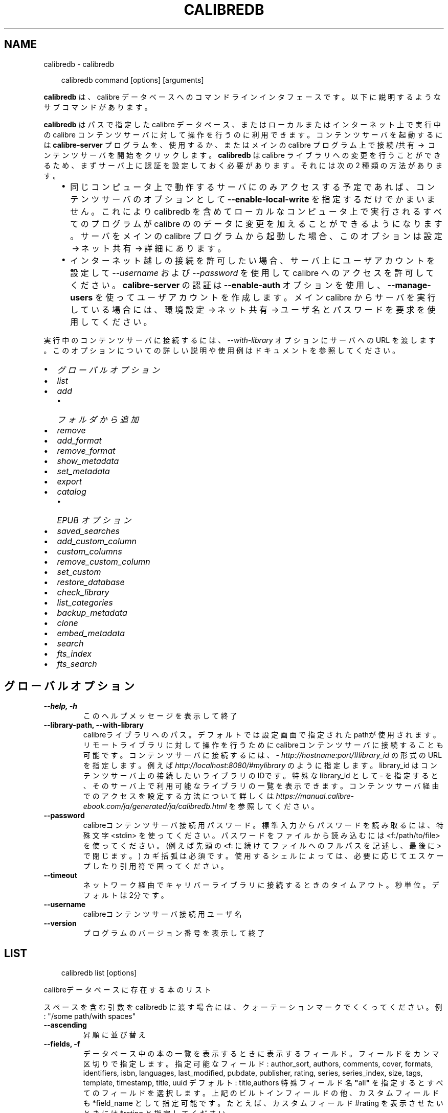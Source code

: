.\" Man page generated from reStructuredText.
.
.
.nr rst2man-indent-level 0
.
.de1 rstReportMargin
\\$1 \\n[an-margin]
level \\n[rst2man-indent-level]
level margin: \\n[rst2man-indent\\n[rst2man-indent-level]]
-
\\n[rst2man-indent0]
\\n[rst2man-indent1]
\\n[rst2man-indent2]
..
.de1 INDENT
.\" .rstReportMargin pre:
. RS \\$1
. nr rst2man-indent\\n[rst2man-indent-level] \\n[an-margin]
. nr rst2man-indent-level +1
.\" .rstReportMargin post:
..
.de UNINDENT
. RE
.\" indent \\n[an-margin]
.\" old: \\n[rst2man-indent\\n[rst2man-indent-level]]
.nr rst2man-indent-level -1
.\" new: \\n[rst2man-indent\\n[rst2man-indent-level]]
.in \\n[rst2man-indent\\n[rst2man-indent-level]]u
..
.TH "CALIBREDB" "1" "7月 12, 2024" "7.14.0" "calibre"
.SH NAME
calibredb \- calibredb
.INDENT 0.0
.INDENT 3.5
.sp
.EX
calibredb command [options] [arguments]
.EE
.UNINDENT
.UNINDENT
.sp
\fBcalibredb\fP は、calibre データベースへのコマンドラインインタフェースです。
以下に説明するようなサブコマンドがあります。
.sp
\fBcalibredb\fP はパスで指定した calibre データベース、またはローカルまたは
インターネット上で実行中の calibre コンテンツサーバ に対して操作を行うのに
利用できます。コンテンツサーバ を起動するには \fBcalibre\-server\fP プログラムを、
使用するか、またはメインの calibre プログラム上で 接続/共有  →  コンテンツサーバを開始
をクリックします。\fBcalibredb\fP は calibre ライブラリへの変更を行うことができるため、
まずサーバ上に認証を設定しておく必要があります。それには次の 2 種類の方法があります。
.INDENT 0.0
.INDENT 3.5
.INDENT 0.0
.IP \(bu 2
同じコンピュータ上で動作するサーバにのみアクセスする予定であれば、コンテンツサーバ
のオプションとして \fB\-\-enable\-local\-write\fP を指定するだけでかまいません。これにより
calibredb を含めてローカルなコンピュータ上で実行されるすべてのプログラムが calibre の
のデータに変更を加えることができるようになります。サーバをメインの calibre プログラム
から起動した場合、このオプションは 設定 → ネット共有 → 詳細 にあります。
.IP \(bu 2
インターネット越しの接続を許可したい場合、サーバ上にユーザアカウントを設定して
\fI\%\-\-username\fP および \fI\%\-\-password\fP を使用して calibre へのアクセスを
許可してください。\fBcalibre\-server\fP の認証は \fB\-\-enable\-auth\fP オプション
を使用し、\fB\-\-manage\-users\fP を使ってユーザアカウントを作成します。
メイン calibre からサーバを実行している場合には、環境設定 → ネット共有 → ユーザ名とパスワードを要求
を使用してください。
.UNINDENT
.UNINDENT
.UNINDENT
.sp
実行中のコンテンツサーバに接続するには、\fI\%\-\-with\-library\fP オプションにサーバへの URL を
渡します。このオプションについての詳しい説明や使用例はドキュメントを参照してください。
.INDENT 0.0
.IP \(bu 2
\fI\%グローバルオプション\fP
.IP \(bu 2
\fI\%list\fP
.IP \(bu 2
\fI\%add\fP
.INDENT 2.0
.IP \(bu 2
\fI\%フォルダから追加\fP
.UNINDENT
.IP \(bu 2
\fI\%remove\fP
.IP \(bu 2
\fI\%add_format\fP
.IP \(bu 2
\fI\%remove_format\fP
.IP \(bu 2
\fI\%show_metadata\fP
.IP \(bu 2
\fI\%set_metadata\fP
.IP \(bu 2
\fI\%export\fP
.IP \(bu 2
\fI\%catalog\fP
.INDENT 2.0
.IP \(bu 2
\fI\%EPUB オプション\fP
.UNINDENT
.IP \(bu 2
\fI\%saved_searches\fP
.IP \(bu 2
\fI\%add_custom_column\fP
.IP \(bu 2
\fI\%custom_columns\fP
.IP \(bu 2
\fI\%remove_custom_column\fP
.IP \(bu 2
\fI\%set_custom\fP
.IP \(bu 2
\fI\%restore_database\fP
.IP \(bu 2
\fI\%check_library\fP
.IP \(bu 2
\fI\%list_categories\fP
.IP \(bu 2
\fI\%backup_metadata\fP
.IP \(bu 2
\fI\%clone\fP
.IP \(bu 2
\fI\%embed_metadata\fP
.IP \(bu 2
\fI\%search\fP
.IP \(bu 2
\fI\%fts_index\fP
.IP \(bu 2
\fI\%fts_search\fP
.UNINDENT
.SH グローバルオプション
.INDENT 0.0
.TP
.B \-\-help, \-h
このヘルプメッセージを表示して終了
.UNINDENT
.INDENT 0.0
.TP
.B \-\-library\-path, \-\-with\-library
calibreライブラリへのパス。デフォルトでは設定画面で指定されたpathが使用されます。リモートライブラリに対して操作を行うためにcalibreコンテンツサーバに接続することも可能です。コンテンツサーバに接続するには、\X'tty: link http://hostname:port/#library_id'\fI\%http://hostname:port/#library_id\fP\X'tty: link' の形式のURLを指定します。例えば \X'tty: link http://localhost:8080/#mylibrary'\fI\%http://localhost:8080/#mylibrary\fP\X'tty: link' のように指定します。library_id はコンテンツサーバ上の接続したいライブラリのIDです。特殊な library_id として \- を指定すると、そのサーバ上で利用可能なライブラリの一覧を表示できます。コンテンツサーバ経由でのアクセスを設定する方法について詳しくは \X'tty: link https://manual.calibre-ebook.com/ja/generated/ja/calibredb.html'\fI\%https://manual.calibre\-ebook.com/ja/generated/ja/calibredb.html\fP\X'tty: link' を参照してください。
.UNINDENT
.INDENT 0.0
.TP
.B \-\-password
calibreコンテンツサーバ接続用パスワード。標準入力からパスワードを読み取るには、特殊文字 <stdin> を使ってください。パスワードをファイルから読み込むには <f:/path/to/file> を使ってください。 (例えば先頭の <f: に続けてファイルへのフルパスを記述し、最後に > で閉じます。) カギ括弧は必須です。使用するシェルによっては、必要に応じてエスケープしたり引用符で囲ってください。
.UNINDENT
.INDENT 0.0
.TP
.B \-\-timeout
ネットワーク経由でキャリバーライブラリに接続するときのタイムアウト。秒単位。デフォルトは2分です。
.UNINDENT
.INDENT 0.0
.TP
.B \-\-username
calibreコンテンツサーバ接続用ユーザ名
.UNINDENT
.INDENT 0.0
.TP
.B \-\-version
プログラムのバージョン番号を表示して終了
.UNINDENT
.SH LIST
.INDENT 0.0
.INDENT 3.5
.sp
.EX
calibredb list [options]
.EE
.UNINDENT
.UNINDENT
.sp
calibreデータベースに存在する本のリスト
.sp
スペースを含む引数を calibredb に渡す場合には、クォーテーションマークでくくってください。例: \(dq/some path/with spaces\(dq
.INDENT 0.0
.TP
.B \-\-ascending
昇順に並び替え
.UNINDENT
.INDENT 0.0
.TP
.B \-\-fields, \-f
データベース中の本の一覧を表示するときに表示するフィールド。フィールドをカンマ区切りで指定します。 指定可能なフィールド: author_sort, authors, comments, cover, formats, identifiers, isbn, languages, last_modified, pubdate, publisher, rating, series, series_index, size, tags, template, timestamp, title, uuid デフォルト: title,authors  特殊フィールド名 \fB\(dq\fPall\fB\(dq\fP を指定するとすべてのフィールドを選択します。上記のビルトインフィールドの他、カスタムフィールドも *field_name として指定可能です。たとえば、カスタムフィールド #rating を表示させたいときには *rating と指定してください。
.UNINDENT
.INDENT 0.0
.TP
.B \-\-for\-machine
JSON形式で出力します。JSONはコンピュータでの処理により適した形式です。このオプションを指定すると行幅とセパレーターオプションは無視されます。
.UNINDENT
.INDENT 0.0
.TP
.B \-\-limit
表示する最大結果数。デフォルトはすべて
.UNINDENT
.INDENT 0.0
.TP
.B \-\-line\-width, \-w
出力ファイル中の、1行の最大の長さ。デフォルトは画面サイズから判別。
.UNINDENT
.INDENT 0.0
.TP
.B \-\-prefix
すべてのファイルパスのプレフィックス。デフォルトはライブラリフォルダへの絶対パス。
.UNINDENT
.INDENT 0.0
.TP
.B \-\-search, \-s
検索文字列で結果を絞り込む。検索文字列の形式については、ユーザマニュアルの検索関連のドキュメントを参照してください。デフォルトでは絞り込みを行いません。
.UNINDENT
.INDENT 0.0
.TP
.B \-\-separator
区切り文字(デフォルトは半角スペース）
.UNINDENT
.INDENT 0.0
.TP
.B \-\-sort\-by
The field by which to sort the results. You can specify multiple fields by separating them with commas. Available fields: author_sort, authors, comments, cover, formats, identifiers, isbn, languages, last_modified, pubdate, publisher, rating, series, series_index, size, tags, template, timestamp, title, uuid Default: id
.UNINDENT
.INDENT 0.0
.TP
.B \-\-template
The template to run if \fB\(dq\fPtemplate\fB\(dq\fP is in the field list. Default: None
.UNINDENT
.INDENT 0.0
.TP
.B \-\-template_file, \-t
Path to a file containing the template to run if \fB\(dq\fPtemplate\fB\(dq\fP is in the field list. Default: None
.UNINDENT
.INDENT 0.0
.TP
.B \-\-template_heading
Heading for the template column. Default: template. This option is ignored if the option \fI\%\-\-for\-machine\fP is set
.UNINDENT
.SH ADD
.INDENT 0.0
.INDENT 3.5
.sp
.EX
calibredb add [options] file1 file2 file3 ...
.EE
.UNINDENT
.UNINDENT
.sp
指定したファイルを本としてデータベースに追加します。フォルダを指定することもできます。参照
以下のフォルダ関連のオプション。
.sp
スペースを含む引数を calibredb に渡す場合には、クォーテーションマークでくくってください。例: \(dq/some path/with spaces\(dq
.INDENT 0.0
.TP
.B \-\-authors, \-a
追加する本の著者を設定
.UNINDENT
.INDENT 0.0
.TP
.B \-\-automerge, \-m
似たようなタイトルと著者の本が見つかった場合は、受信した形式（ファイル）を既存の本のレコードに自動的にマージします。 \fB\(aq\fPignore\fB\(aq\fPの値は、重複する形式が破棄されることを意味します。 \fB\(aq\fPoverwrite\fB\(aq\fPの値は、ライブラリ内の重複する形式が新しく追加されたファイルで上書きされることを意味します。 \fB\(aq\fPnew_record\fB\(aq\fPの値は、重複する形式が新しいブックレコードに配置されることを意味します。
.UNINDENT
.INDENT 0.0
.TP
.B \-\-cover, \-c
追加する本の表紙をパスで指定
.UNINDENT
.INDENT 0.0
.TP
.B \-\-duplicates, \-d
本がすでにデータベースに存在する場合でも追加します。本のタイトルと著者に基づいて比較します。\fI\%\-\-automerge\fP オプションが優先します。
.UNINDENT
.INDENT 0.0
.TP
.B \-\-empty, \-e
空の本を追加する（形式が1つも無い本）
.UNINDENT
.INDENT 0.0
.TP
.B \-\-identifier, \-I
この本の識別子を設定します。例： \-I asin：XXX \-I isbn：YYY
.UNINDENT
.INDENT 0.0
.TP
.B \-\-isbn, \-i
追加する本のISBNを設定
.UNINDENT
.INDENT 0.0
.TP
.B \-\-languages, \-l
カンマ区切りの言語のリスト(ISO639言語コードで指定するのが確実ですが、それ以外のいくつかの言語名も認識します)
.UNINDENT
.INDENT 0.0
.TP
.B \-\-series, \-s
追加する本のシリーズを設定
.UNINDENT
.INDENT 0.0
.TP
.B \-\-series\-index, \-S
追加する本のシリーズ番号を設定
.UNINDENT
.INDENT 0.0
.TP
.B \-\-tags, \-T
追加する本のタグを設定
.UNINDENT
.INDENT 0.0
.TP
.B \-\-title, \-t
追加する本のタイトルを設定
.UNINDENT
.SS フォルダから追加
.sp
フォルダからの本の追加を制御するオプション。デフォルトでは、既知の電子書籍ファイルタイプの拡張子を持つファイルのみが追加されます。
.INDENT 0.0
.TP
.B \-\-add
ファイル名（glob）パターン。このパターンに一致するファイルは、既知の電子書籍ファイルタイプでなくても、フォルダーでファイルをスキャンするときに追加されます。複数のパターンに対して複数回指定できます。
.UNINDENT
.INDENT 0.0
.TP
.B \-\-ignore
ファイル名（glob）パターン。このパターンに一致するファイルは、フォルダーでファイルをスキャンするときに無視されます。複数のパターンに対して複数回指定できます。例：*。pdfはすべてのPDFファイルを無視します
.UNINDENT
.INDENT 0.0
.TP
.B \-\-one\-book\-per\-directory, \-1
フォルダ毎に一冊の本が格納され、その中のすべてのファイルはその本の別の電子書籍形式とみなす
.UNINDENT
.INDENT 0.0
.TP
.B \-\-recurse, \-r
フォルダを再帰的に処理
.UNINDENT
.SH REMOVE
.INDENT 0.0
.INDENT 3.5
.sp
.EX
calibredb remove ids
.EE
.UNINDENT
.UNINDENT
.sp
idsに指定された本をデータベースから削除。idsには数字をカンマ区切りで指定します (本のIDはsearchコマンドで取得できます)。例: 23,34,57\-85 (範囲で指定した場合、範囲の終端は含まれません)
.sp
スペースを含む引数を calibredb に渡す場合には、クォーテーションマークでくくってください。例: \(dq/some path/with spaces\(dq
.INDENT 0.0
.TP
.B \-\-permanent
ゴミ箱は使用しないでください
.UNINDENT
.SH ADD_FORMAT
.INDENT 0.0
.INDENT 3.5
.sp
.EX
calibredb add_format [options] id ebook_file
.EE
.UNINDENT
.UNINDENT
.sp
ebook_file で指定する電子書籍ファイルを、id で指定された本の利用可能な形式として追加します。idはsearch コマンドで取得できます。形式がすでに存在する場合は、置換しないオプションを有効にした場合をのぞいて、置換されます。
.sp
スペースを含む引数を calibredb に渡す場合には、クォーテーションマークでくくってください。例: \(dq/some path/with spaces\(dq
.INDENT 0.0
.TP
.B \-\-as\-extra\-data\-file
Add the file as an extra data file to the book, not an ebook format
.UNINDENT
.INDENT 0.0
.TP
.B \-\-dont\-replace
形式がすでに存在する場合に置換しない
.UNINDENT
.SH REMOVE_FORMAT
.INDENT 0.0
.INDENT 3.5
.sp
.EX
calibredb remove_format [options] id fmt
.EE
.UNINDENT
.UNINDENT
.sp
fmt で指定した形式を id で指定した本から削除します。id は search コマンドで取得できます。fmt はLRF, TXT, EPUB のようにファイルの拡張子で指定してください。本に指定した形式がない場合、なにもしません。
.sp
スペースを含む引数を calibredb に渡す場合には、クォーテーションマークでくくってください。例: \(dq/some path/with spaces\(dq
.SH SHOW_METADATA
.INDENT 0.0
.INDENT 3.5
.sp
.EX
calibredb show_metadata [options] id
.EE
.UNINDENT
.UNINDENT
.sp
id で指定された本の、calibreのデータベースに保存された書誌を表示します。id はsearch コマンドで取得できるID番号です。
.sp
スペースを含む引数を calibredb に渡す場合には、クォーテーションマークでくくってください。例: \(dq/some path/with spaces\(dq
.INDENT 0.0
.TP
.B \-\-as\-opf
OPF 形式 (XML) で書誌を表示
.UNINDENT
.SH SET_METADATA
.INDENT 0.0
.INDENT 3.5
.sp
.EX
calibredb set_metadata [options] book_id [/path/to/metadata.opf]
.EE
.UNINDENT
.UNINDENT
.sp
Set the metadata stored in the calibre database for the book identified by
book_id from the OPF file metadata.opf. book_id is a book id number from the
search command. You can get a quick feel for the OPF format by using the
\-\-as\-opf switch to the show_metadata command. You can also set the metadata of
individual fields with the \-\-field option. If you use the \-\-field option, there
is no need to specify an OPF file.
.sp
スペースを含む引数を calibredb に渡す場合には、クォーテーションマークでくくってください。例: \(dq/some path/with spaces\(dq
.INDENT 0.0
.TP
.B \-\-field, \-f
フィールドに設定する値。field_name:value の形式で指定してください。例: \fI\%\-\-field\fP tags:tag1,tag2。使用可能なフィールド名のリストを得るには \fI\%\-\-list\-fields\fP を使用してください。複数のフィールドの値を設定するためには、このオプションを複数指定してください。注意: 言語を指定する場合は ISO639言語コードを使用してください(英語は en、フランス語は fr 等)。識別子は以下の書式で指定してください \fI\%\-\-field\fP identifiers:isbn:XXXX,doi:YYYYY。Boolean型(yes/no)のフィールドは、true, false またはyes, no で指定してください。
.UNINDENT
.INDENT 0.0
.TP
.B \-\-list\-fields, \-l
\fI\%\-\-field\fP オプションで使用可能な書誌フィールド名のリストを表示
.UNINDENT
.SH EXPORT
.INDENT 0.0
.INDENT 3.5
.sp
.EX
calibredb export [options] ids
.EE
.UNINDENT
.UNINDENT
.sp
Export the books specified by ids (a comma separated list) to the filesystem.
The \fBexport\fP operation saves all formats of the book, its cover and metadata (in
an OPF file). Any extra data files associated with the book are also saved.
You can get id numbers from the search command.
.sp
スペースを含む引数を calibredb に渡す場合には、クォーテーションマークでくくってください。例: \(dq/some path/with spaces\(dq
.INDENT 0.0
.TP
.B \-\-all
IDのリストを無視してデータベースからすべての本をエクスポートします。
.UNINDENT
.INDENT 0.0
.TP
.B \-\-dont\-asciiize
ファイル名の英語以外の文字をすべて英語相当の文字に calibre に変換させます。Unicode ファイル名を完全にサポートしていない古いファイルシステム上に保存するときに役に立ちます。 このスイッチ指定すると、この挙動をOFFにできます。
.UNINDENT
.INDENT 0.0
.TP
.B \-\-dont\-save\-cover
通常、calibreは表紙を電子書籍ファイルとは別のファイルに保存します。 このスイッチ指定すると、この挙動をOFFにできます。
.UNINDENT
.INDENT 0.0
.TP
.B \-\-dont\-save\-extra\-files
Save any data files associated with the book when saving the book このスイッチ指定すると、この挙動をOFFにできます。
.UNINDENT
.INDENT 0.0
.TP
.B \-\-dont\-update\-metadata
通常、calibreはライブラリ内のファイルの書誌をアップデートしますが、これはディスクへの保存を遅くします。 このスイッチ指定すると、この挙動をOFFにできます。
.UNINDENT
.INDENT 0.0
.TP
.B \-\-dont\-write\-opf
通常、calibreは電子書籍ファイル本体に付随する別個のOPFファイルに書誌を書き込みます。 このスイッチ指定すると、この挙動をOFFにできます。
.UNINDENT
.INDENT 0.0
.TP
.B \-\-formats
各本を保存する時のカンマ区切りの形式のリスト。デフォルトではすべての存在する形式が保存されます。
.UNINDENT
.INDENT 0.0
.TP
.B \-\-progress
進捗状況を表示
.UNINDENT
.INDENT 0.0
.TP
.B \-\-replace\-whitespace
空白をアンダースコアに置換
.UNINDENT
.INDENT 0.0
.TP
.B \-\-single\-dir
すべての書籍を1つのフォルダにエクスポート
.UNINDENT
.INDENT 0.0
.TP
.B \-\-template
保存したファイルのファイル名とフォルダ構成を制御するためのテンプレート。デフォルトは \fB\(dq\fP{author_sort}/{title}/{title} \- {authors}\fB\(dq\fP で、タイトルと著者名をファイル名に含むフォルダに著者別に保存します。利用可能なコントロール: {author_sort, authors, id, isbn, languages, last_modified, pubdate, publisher, rating, series, series_index, tags, timestamp, title}
.UNINDENT
.INDENT 0.0
.TP
.B \-\-timefmt
日付表示時の形式。 %d \- 日, %b \- 月(の名前), %m \- 月の番号, %Y \- 年. デフォルト: %b, %Y
.UNINDENT
.INDENT 0.0
.TP
.B \-\-to\-dir
指定したフォルダに本をエクスポートします。デフォルトは .
.UNINDENT
.INDENT 0.0
.TP
.B \-\-to\-lowercase
パスを小文字に変換
.UNINDENT
.SH CATALOG
.INDENT 0.0
.INDENT 3.5
.sp
.EX
calibredb catalog /path/to/destination.(csv|epub|mobi|xml...) [options]
.EE
.UNINDENT
.UNINDENT
.sp
Export a \fBcatalog\fP in format specified by path/to/destination extension.
Options control how entries are displayed in the generated \fBcatalog\fP output.
Note that different \fBcatalog\fP formats support different sets of options. To
see the different options, specify the name of the output file and then the
\-\-help option.
.sp
スペースを含む引数を calibredb に渡す場合には、クォーテーションマークでくくってください。例: \(dq/some path/with spaces\(dq
.INDENT 0.0
.TP
.B \-\-ids, \-i
カタログに対するカンマ区切りのデータベースID。 宣言する場合は、:option:
.nf
\(ga
.fi
\-\-search\(gaは無視されます。 デフォルト: all
.UNINDENT
.INDENT 0.0
.TP
.B \-\-search, \-s
結果を検索文字列で絞り込みします。検索文字列の形式については、ユーザマニュアルの検索関連ドキュメントを参照してください。 デフォルト: 絞り込みなし
.UNINDENT
.INDENT 0.0
.TP
.B \-\-verbose, \-v
詳細な出力情報を表示します。デバッグに便利です。
.UNINDENT
.SS EPUB オプション
.INDENT 0.0
.TP
.B \-\-catalog\-title
書誌のタイトルとして使われる、生成されたカタログのタイトル。 デフォルト: \fB\(aq\fPMy Books\fB\(aq\fP 適用: AZW3, EPUB, MOBI出力形式
.UNINDENT
.INDENT 0.0
.TP
.B \-\-cross\-reference\-authors
複数の著者のいる本の著者セクション用にクロスリファレンスを作成。 デフォルト: \fB\(aq\fPFalse\fB\(aq\fP 適用: AZW3, EPUB, MOBI出力形式
.UNINDENT
.INDENT 0.0
.TP
.B \-\-debug\-pipeline
変換パイプラインからの別々のステージの出力を指定したフォルダに保存します。変換処理のどのステージで不具合が発生しているのか不明な場合に役立ちます。 デフォルト: \fB\(aq\fPNone\fB\(aq\fP 適用: AZW3, EPUB, MOBI 出力形式
.UNINDENT
.INDENT 0.0
.TP
.B \-\-exclude\-genre
ジャンルとして除外するタグを表す正規表現。 デフォルト: \fB\(aq\fP[.+]|^+$\fB\(aq\fP はブラケットで囲まれたタグを除外します。例: \fB\(aq\fP[Project Gutenberg]\fB\(aq\fP と \fB\(aq\fP+\fB\(aq\fP は本を読むデフォルトのタグ。 適用: AZW3, EPUB, MOBI出力形式
.UNINDENT
.INDENT 0.0
.TP
.B \-\-exclusion\-rules
生成したカタログから除外する本を指定するルール。 除外ルールはだいたい次のいずれかのようになります。 (\fB\(aq\fP<rule name>\fB\(aq\fP,\fB\(aq\fPTags\fB\(aq\fP,\fB\(aq\fP<comma\-separated list of tags>\fB\(aq\fP) または (\fB\(aq\fP<rule name>\fB\(aq\fP,\fB\(aq\fP<custom column>\fB\(aq\fP,\fB\(aq\fP<pattern>\fB\(aq\fP). 使用例: ((\fB\(aq\fPArchived books\fB\(aq\fP,\fB\(aq\fP#status\fB\(aq\fP,\fB\(aq\fPArchived\fB\(aq\fP),) 上記例では、カスタム列 \fB\(aq\fPstatus\fB\(aq\fP の値が \fB\(aq\fPArchived\fB\(aq\fP の本を除外します。 ルールが複数指定されている場合には、すべて適用されます。 デフォルト: \fB\(dq\fP((\fB\(aq\fPCatalogs\fB\(aq\fP,\fB\(aq\fPTags\fB\(aq\fP,\fB\(aq\fPCatalog\fB\(aq\fP),)\fB\(dq\fP 適用: AZW3, EPUB, MOBI出力形式
.UNINDENT
.INDENT 0.0
.TP
.B \-\-generate\-authors
カタログに \fB\(aq\fPAuthors\fB\(aq\fP セクションを含める。 デフォルト: \fB\(aq\fPFalse\fB\(aq\fP 適用: AZW3, EPUB, MOBI出力形式
.UNINDENT
.INDENT 0.0
.TP
.B \-\-generate\-descriptions
カタログに \fB\(aq\fPDescription\fB\(aq\fP セクションを含める。 デフォルト: \fB\(aq\fPFalse\fB\(aq\fP 適用: AZW3, EPUB, MOBI出力形式
.UNINDENT
.INDENT 0.0
.TP
.B \-\-generate\-genres
カタログに \fB\(aq\fPGenres\fB\(aq\fP セクションを含める。 デフォルト: \fB\(aq\fPFalse\fB\(aq\fP 適用: AZW3, EPUB, MOBI出力形式
.UNINDENT
.INDENT 0.0
.TP
.B \-\-generate\-recently\-added
カタログに \fB\(aq\fPRecently Added\fB\(aq\fP セクションを含める。 デフォルト: \fB\(aq\fPFalse\fB\(aq\fP 適用: AZW3, EPUB, MOBI出力形式
.UNINDENT
.INDENT 0.0
.TP
.B \-\-generate\-series
カタログにシリーズセクションを含める。 デフォルト: \fB\(aq\fPFalse\fB\(aq\fP 適用: AZW3, EPUB, MOBI出力形式
.UNINDENT
.INDENT 0.0
.TP
.B \-\-generate\-titles
カタログに \fB\(aq\fPTitles\fB\(aq\fP セクションを含める。 デフォルト: \fB\(aq\fPFalse\fB\(aq\fP 適用: AZW3, EPUB, MOBI出力形式
.UNINDENT
.INDENT 0.0
.TP
.B \-\-genre\-source\-field
\fB\(aq\fPGenre\fB\(aq\fP セクション用のソースフィールド。 デフォルト: \fB\(aq\fPタグ\fB\(aq\fP 適用: AZW3, EPUB, MOBI出力形式
.UNINDENT
.INDENT 0.0
.TP
.B \-\-header\-note\-source\-field
Descriptionヘッダに挿入するノートを格納したカスタムフィールド。 デフォルト: \fB\(aq\fP\fB\(aq\fP 適用: AZW3, EPUB, MOBI出力形式
.UNINDENT
.INDENT 0.0
.TP
.B \-\-merge\-comments\-rule
#<custom field>:[before|after]:[True|False] の形式で指定。 <custom field> コメントにマージするノートを含むカスタムフィールド [before|after] コメントに関するノートの位置 [True|False] ノートとコメントの間に水平線を挿入するかどうか デフォルト: \fB\(aq\fP::\fB\(aq\fP 適用: AZW3, EPUB, MOBI出力形式
.UNINDENT
.INDENT 0.0
.TP
.B \-\-output\-profile
出力プロファイルを指定。場合により、デバイスに合わせてカタログをオプティマイズする際に出力プロファイルが必要になります。例えば、\fB\(aq\fPkindle\fB\(aq\fP または \fB\(aq\fPkindle_dx\fB\(aq\fP は、セクションと記事からなる構造化された目次を精製します。 デフォルト: \fB\(aq\fPNone\fB\(aq\fP 適用: AZW3, EPUB, MOBI出力形式
.UNINDENT
.INDENT 0.0
.TP
.B \-\-prefix\-rules
既読本を示すプレフィックスや、ウィッシュリスト、その他ユーザ指定のプレフィックスを含めるために使用するルールを指定。 プレフィックスルールは (\fB\(aq\fP<rule name>\fB\(aq\fP,\fB\(aq\fP<source field>\fB\(aq\fP,\fB\(aq\fP<pattern>\fB\(aq\fP,\fB\(aq\fP<prefix>\fB\(aq\fP) のように指定します。 複数のルールが指定されている場合には、最初に一致したルールが使用されます。 デフォルト: \fB\(aq\fP((\fB\(aq\fPRead books\fB\(aq\fP,\fB\(aq\fPtags\fB\(aq\fP,\fB\(aq\fP+\fB\(aq\fP,\fB\(aq\fP✓\fB\(aq\fP),(\fB\(aq\fPWishlist item\fB\(aq\fP,\fB\(aq\fPtags\fB\(aq\fP,\fB\(aq\fPWishlist\fB\(aq\fP,\fB\(aq\fP×\fB\(aq\fP))\fB\(aq\fP 適用: AZW3, EPUB, MOBI出力形式
.UNINDENT
.INDENT 0.0
.TP
.B \-\-preset
GUIカタログビルだーで作成された名前つきプリセットを使用。 カタログ作成のすべての設定を指定するためのプリセットです。 デフォルト: \fB\(aq\fPNone\fB\(aq\fP 適用: AZW3, EPUB, MOBI出力形式
.UNINDENT
.INDENT 0.0
.TP
.B \-\-thumb\-width
カタログ中の本の表紙のサイズのヒント (インチ指定) 範囲: 1.0 \- 2.0 デフォルト: \fB\(aq\fP1.0\fB\(aq\fP 適用: AZW3, EPUB, MOBI出力形式
.UNINDENT
.INDENT 0.0
.TP
.B \-\-use\-existing\-cover
カタログ生成時に既存の表紙を上書き。 デフォルト: \fB\(aq\fPFalse\fB\(aq\fP 適用: AZW3, EPUB, MOBI出力形式
.UNINDENT
.SH SAVED_SEARCHES
.INDENT 0.0
.INDENT 3.5
.sp
.EX
calibredb saved_searches [options] (list|add|remove)
.EE
.UNINDENT
.UNINDENT
.sp
データベースに格納された保存済み検索の管理。
既存の名称で検索条件を保存しようとした場合には、上書きされます。
.sp
追加の構文:
.sp
calibredb \fBsaved_searches\fP add search_name search_expression
.sp
削除の構文:
.sp
calibredb \fBsaved_searches\fP remove search_name
.sp
スペースを含む引数を calibredb に渡す場合には、クォーテーションマークでくくってください。例: \(dq/some path/with spaces\(dq
.SH ADD_CUSTOM_COLUMN
.INDENT 0.0
.INDENT 3.5
.sp
.EX
calibredb add_custom_column [options] label name datatype
.EE
.UNINDENT
.UNINDENT
.sp
カスタム列を作成。labelはマシン・フレンドリな列の名前。スペースやコロンを含めません。
nameは人間に読みやすい列の名前。
datatypeは以下のいずれか: bool, comments, composite, datetime, enumeration, float, int, rating, series, text
.sp
スペースを含む引数を calibredb に渡す場合には、クォーテーションマークでくくってください。例: \(dq/some path/with spaces\(dq
.INDENT 0.0
.TP
.B \-\-display
列のデータがどのように翻訳されるかをカスタマイズする辞書を指定するオプションです。JSON文字列で指定します。列挙型の列の場合、以下を使用してください:option:\fI\-\-display\fP\fB\(dq\fP{\e \fB\(dq\fPenum_values\e \fB\(dq\fP:[\e \fB\(dq\fPval1\e \fB\(dq\fP, \e \fB\(dq\fPval2\e \fB\(dq\fP]}\fB\(dq\fP 。 値の表示方法には、様々なオプションがあります。列の型ごとのオプションは以下の通りです。 合成型: composite_template, composite_sort, make_category,contains_html, use_decorations 日付: date_format 列挙型: enum_values, enum_colors, use_decorations 整数、浮動小数点数: number_format テキスト: is_names, use_decorations  型とオプションの正しい組み合わせを知るには、GUIから適切な型のカスタム列を作成して、出力されるバックアップのOPFファイルを見てみるのが一番よい方法です(列を追加して以降にOPFが再生成されていることを確認してください)。OPFの新しい列に \fB\(dq\fPdisplay\fB\(dq\fP というJSONが見つかるでしょう。
.UNINDENT
.INDENT 0.0
.TP
.B \-\-is\-multiple
この列はタグ状のデータ（例: 複数のカンマ区切りの値）を保持します。datatypeがtextの時のみ有効です。
.UNINDENT
.SH CUSTOM_COLUMNS
.INDENT 0.0
.INDENT 3.5
.sp
.EX
calibredb custom_columns [options]
.EE
.UNINDENT
.UNINDENT
.sp
利用可能なカスタム列の一覧を表示。列ラベルとIDを表示します。
.sp
スペースを含む引数を calibredb に渡す場合には、クォーテーションマークでくくってください。例: \(dq/some path/with spaces\(dq
.INDENT 0.0
.TP
.B \-\-details, \-d
各列の詳細を表示
.UNINDENT
.SH REMOVE_CUSTOM_COLUMN
.INDENT 0.0
.INDENT 3.5
.sp
.EX
calibredb remove_custom_column [options] label
.EE
.UNINDENT
.UNINDENT
.sp
labelで指定されるカスタム列を削除。
custom_columns コマンドで存在するカスタム列を見ることができます。
.sp
スペースを含む引数を calibredb に渡す場合には、クォーテーションマークでくくってください。例: \(dq/some path/with spaces\(dq
.INDENT 0.0
.TP
.B \-\-force, \-f
確認を表示しない
.UNINDENT
.SH SET_CUSTOM
.INDENT 0.0
.INDENT 3.5
.sp
.EX
calibredb set_custom [options] column id value
.EE
.UNINDENT
.UNINDENT
.sp
idで指定された本のカスタム列の値を設定します。
search コマンドでIDのリストが取得できます。
custom_columns コマンドでカスタム列の名前のリストが取得できます。
.sp
スペースを含む引数を calibredb に渡す場合には、クォーテーションマークでくくってください。例: \(dq/some path/with spaces\(dq
.INDENT 0.0
.TP
.B \-\-append, \-a
もし列に複数の値を設定できる場合、値を指定した値に入れ替えるのではなく、すでにある値に付け加えます。
.UNINDENT
.SH RESTORE_DATABASE
.INDENT 0.0
.INDENT 3.5
.sp
.EX
calibredb restore_database [options]
.EE
.UNINDENT
.UNINDENT
.sp
calibreライブラリの各ディレクトリに保存されている OPF ファイルから書誌を読み取り、データベースを復元します。
これはmetadata.dbファイルが壊れてしまった時に有用です。
.sp
注意: このコマンドを実行すると、データベースを完全に再生成します。すべての保存済み検索、ユーザカテゴリ、書誌変換ルール、書誌ごとの変換設定、カスタムレシピは失われます。復元される書誌は、OPFファイルの内容と同等となります。
.sp
スペースを含む引数を calibredb に渡す場合には、クォーテーションマークでくくってください。例: \(dq/some path/with spaces\(dq
.INDENT 0.0
.TP
.B \-\-really\-do\-it, \-r
実際にリカバリーを行います。このコマンドはこのオプションを指定しなければ実行されません。
.UNINDENT
.SH CHECK_LIBRARY
.INDENT 0.0
.INDENT 3.5
.sp
.EX
calibredb check_library [options]
.EE
.UNINDENT
.UNINDENT
.sp
ライブラリのあるファイルシステムをチェックします。レポート：invalid_titles, extra_titles, invalid_authors, extra_authors, missing_formats, extra_formats, extra_files, missing_covers, extra_covers, failed_folders
.sp
スペースを含む引数を calibredb に渡す場合には、クォーテーションマークでくくってください。例: \(dq/some path/with spaces\(dq
.INDENT 0.0
.TP
.B \-\-csv, \-c
CSVで出力
.UNINDENT
.INDENT 0.0
.TP
.B \-\-ignore_extensions, \-e
無視する拡張子(カンマ区切りのリスト) デフォルト: all
.UNINDENT
.INDENT 0.0
.TP
.B \-\-ignore_names, \-n
無視する名前のカンマ区切りのリスト デフォルト: all
.UNINDENT
.INDENT 0.0
.TP
.B \-\-report, \-r
カンマ区切りのレポートのリスト デフォルト: all
.UNINDENT
.INDENT 0.0
.TP
.B \-\-vacuum\-fts\-db
全文検索データベースより抽出を行います。この操作はデータベースのサイズによっては非常に遅くなり、またメモリーを消費する場合があります。
.UNINDENT
.SH LIST_CATEGORIES
.INDENT 0.0
.INDENT 3.5
.sp
.EX
calibredb list_categories [options]
.EE
.UNINDENT
.UNINDENT
.sp
データベース中のカテゴリ情報のレポートを作成します。情報はタグブラウザに表示されるものと同等です。
.sp
スペースを含む引数を calibredb に渡す場合には、クォーテーションマークでくくってください。例: \(dq/some path/with spaces\(dq
.INDENT 0.0
.TP
.B \-\-categories, \-r
カンマ区切りのカテゴリの検索名リスト。デフォルト: all
.UNINDENT
.INDENT 0.0
.TP
.B \-\-csv, \-c
CSVで出力
.UNINDENT
.INDENT 0.0
.TP
.B \-\-dialect
DSVファイルのタイプ。選択肢: excel, excel\-tab, unix
.UNINDENT
.INDENT 0.0
.TP
.B \-\-item_count, \-i
カテゴリ内の項目別の数ではなく、カテゴリにある項目数のみを出力します。
.UNINDENT
.INDENT 0.0
.TP
.B \-\-width, \-w
出力ファイル中の、1行の最大の長さ。デフォルトは画面サイズから判別。
.UNINDENT
.SH BACKUP_METADATA
.INDENT 0.0
.INDENT 3.5
.sp
.EX
calibredb backup_metadata [options]
.EE
.UNINDENT
.UNINDENT
.sp
データベースに格納されている書誌を、本フォルダにある個別の OPF ファイルに
バックアップします。通常は自動的に行われますが、\-\-all オプションをつけてコマンドを
実行すれば、OPF ファイルを強制的に再生成することができます。
.sp
ただし普通はこれを行う必要はありません。OPF ファイルは書誌が変更されるたびに
自動的にバックアップされるからです。
.sp
スペースを含む引数を calibredb に渡す場合には、クォーテーションマークでくくってください。例: \(dq/some path/with spaces\(dq
.INDENT 0.0
.TP
.B \-\-all
通常このコマンドは、古くなったOPFファイルに対してのみ実行されます。このオプションを指定すると、すべての本に対して実行されます。
.UNINDENT
.SH CLONE
.INDENT 0.0
.INDENT 3.5
.sp
.EX
calibredb clone path/to/new/library
.EE
.UNINDENT
.UNINDENT
.sp
現在のライブラリの複製を作成します。現在のライブラリと
列、仮想ライブラリ、その他の設定が同じである、新しい空の
ライブラリが作成されます。
.sp
複製されたライブラリに本は含まれません。すべての本を含む複製を
作成したい場合には、単にライブラリのフォルダをコピーしてください。
.sp
スペースを含む引数を calibredb に渡す場合には、クォーテーションマークでくくってください。例: \(dq/some path/with spaces\(dq
.SH EMBED_METADATA
.INDENT 0.0
.INDENT 3.5
.sp
.EX
calibredb embed_metadata [options] book_id
.EE
.UNINDENT
.UNINDENT
.sp
calibreライブラリ内に保存されている電子書籍ファイルの書誌を
calibreデータベースの書誌で更新します。
通常、電子書籍ファイルの書誌の更新は、エクスポート時のみ
行われますが、このコマンドはすぐに更新を行いたい場合に便利です。
ファイル形式毎にサポートする書誌のフィールドが
異なることに留意ください。
book_id に特別な値 \(aqall\(aq を指定すると、すべての本が更新されます。
また、スペース区切りで複数のidを指定すること、ハイフン区切りで
範囲を指定することができます。
例: calibredb \fBembed_metadata\fP 1 2 10\-15 23
.sp
スペースを含む引数を calibredb に渡す場合には、クォーテーションマークでくくってください。例: \(dq/some path/with spaces\(dq
.INDENT 0.0
.TP
.B \-\-only\-formats, \-f
指定した形式のファイルのみ書誌を更新します。複数の形式を指定する場合は、オプションを複数回指定してください。デフォルトでは、すべての形式が更新されます。
.UNINDENT
.SH SEARCH
.INDENT 0.0
.INDENT 3.5
.sp
.EX
calibredb search [options] search expression
.EE
.UNINDENT
.UNINDENT
.sp
検索条件を指定してライブラリを検索し、結果を本のIDのカンマ区切りリストで返します。出力された結果は、本のIDを引数にとる他のコマンドの入力として使用するのに便利です。以下のようにcalibreの強力な検索用言語が使用できます。例: calibredb \fBsearch\fP author:asimov \(aqtitle:\(dqi robot\(dq\(aq
.sp
スペースを含む引数を calibredb に渡す場合には、クォーテーションマークでくくってください。例: \(dq/some path/with spaces\(dq
.INDENT 0.0
.TP
.B \-\-limit, \-l
返却する最大結果数。デフォルトはすべての結果。
.UNINDENT
.SH FTS_INDEX
.INDENT 0.0
.INDENT 3.5
.sp
.EX
calibredb fts_index [options] enable/disable/status/reindex
.EE
.UNINDENT
.UNINDENT
.sp
全文検索用インデックス生成処理の設定
.INDENT 0.0
.TP
.B enable
このライブラリーの FTS インデックスを有効にする
.TP
.B disable
このライブラリーの FTS インデックスを無効にする
.TP
.B status
現在のインデックス化状態を表示
.TP
.B reindex
特定のブックまたはライブラリー全体の再インデックス化を行えます。特定ブックの再インデックス化の場合はブックのidを reindex コマンドの後ろに引数として付けてください。ブックid が指定されない場合はライブラリー全体が再インデックス化されます。
.UNINDENT
.sp
スペースを含む引数を calibredb に渡す場合には、クォーテーションマークでくくってください。例: \(dq/some path/with spaces\(dq
.INDENT 0.0
.TP
.B \-\-indexing\-speed
The speed of indexing. Use fast for fast indexing using all your computers resources and slow for less resource intensive indexing. Note that the speed is reset to slow after every invocation.
.UNINDENT
.INDENT 0.0
.TP
.B \-\-wait\-for\-completion
全てのブックのインデックス生成までお待ちください。インデックス化の進捗は定期的に表示されます
.UNINDENT
.SH FTS_SEARCH
.INDENT 0.0
.INDENT 3.5
.sp
.EX
calibredb fts_search [options] search expression
.EE
.UNINDENT
.UNINDENT
.sp
Do a full text search on the entire library or a subset of it.
.sp
スペースを含む引数を calibredb に渡す場合には、クォーテーションマークでくくってください。例: \(dq/some path/with spaces\(dq
.INDENT 0.0
.TP
.B \-\-do\-not\-match\-on\-related\-words
Only match on exact words not related words. So correction will not match correcting.
.UNINDENT
.INDENT 0.0
.TP
.B \-\-include\-snippets
Include snippets of the text surrounding each match. Note that this makes searching much slower.
.UNINDENT
.INDENT 0.0
.TP
.B \-\-indexing\-threshold
How much of the library must be indexed before searching is allowed, as a percentage. Defaults to 90
.UNINDENT
.INDENT 0.0
.TP
.B \-\-match\-end\-marker
The marker used to indicate the end of a matched word inside a snippet
.UNINDENT
.INDENT 0.0
.TP
.B \-\-match\-start\-marker
The marker used to indicate the start of a matched word inside a snippet
.UNINDENT
.INDENT 0.0
.TP
.B \-\-output\-format
The format to output the search results in. Either \fB\(dq\fPtext\fB\(dq\fP for plain text or \fB\(dq\fPjson\fB\(dq\fP for JSON output.
.UNINDENT
.INDENT 0.0
.TP
.B \-\-restrict\-to
Restrict the searched books, either using a search expression or ids. For example: ids:1,2,3 to restrict by ids or search:tag:foo to restrict to books having the tag foo.
.UNINDENT
.SH AUTHOR
Kovid Goyal
.SH COPYRIGHT
Kovid Goyal
.\" Generated by docutils manpage writer.
.
